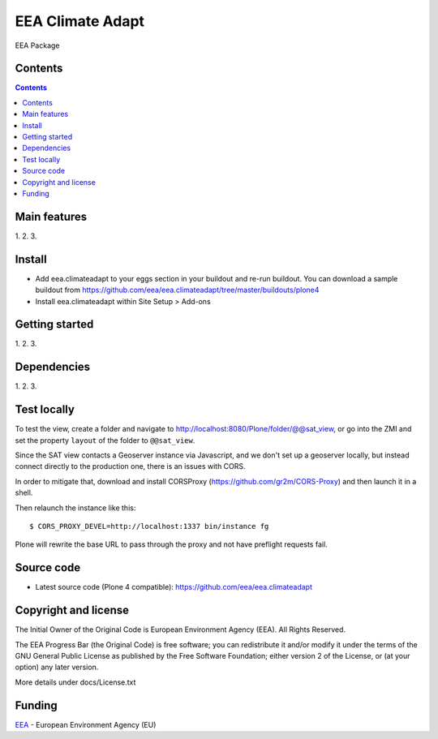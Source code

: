 ======================
EEA Climate Adapt
======================
.. image:: http://ci.eionet.europa.eu/job/eea.climateadapt-www/badge/icon
  :target: http://ci.eionet.europa.eu/job/eea.climateadapt-www/lastBuild
.. image:: http://ci.eionet.europa.eu/job/eea.climateadapt-plone4/badge/icon
  :target: http://ci.eionet.europa.eu/job/eea.climateadapt-plone4/lastBuild

EEA Package

Contents
========

.. contents::

Main features
=============

1.
2.
3.

Install
=======

- Add eea.climateadapt to your eggs section in your buildout and re-run buildout.
  You can download a sample buildout from
  https://github.com/eea/eea.climateadapt/tree/master/buildouts/plone4
- Install eea.climateadapt within Site Setup > Add-ons

Getting started
===============

1.
2.
3.

Dependencies
============

1.
2.
3.

Test locally
============

To test the view,
create a folder and navigate to http://localhost:8080/Plone/folder/@@sat_view,
or go into the ZMI
and set the property ``layout`` of the folder to ``@@sat_view``.

Since the SAT view contacts a Geoserver instance via Javascript,
and we don't set up a geoserver locally,
but instead connect directly to the production one, there is an issues with CORS.

In order to mitigate that,
download and install CORSProxy (https://github.com/gr2m/CORS-Proxy)
and then launch it in a shell.

Then relaunch the instance like this::

  $ CORS_PROXY_DEVEL=http://localhost:1337 bin/instance fg

Plone will rewrite the base URL to pass through the proxy
and not have preflight requests fail.

Source code
===========

- Latest source code (Plone 4 compatible):
  https://github.com/eea/eea.climateadapt


Copyright and license
=====================
The Initial Owner of the Original Code is European Environment Agency (EEA).
All Rights Reserved.

The EEA Progress Bar (the Original Code) is free software;
you can redistribute it and/or modify it under the terms of the GNU
General Public License as published by the Free Software Foundation;
either version 2 of the License, or (at your option) any later
version.

More details under docs/License.txt


Funding
=======

EEA_ - European Environment Agency (EU)

.. _EEA: http://www.eea.europa.eu/
